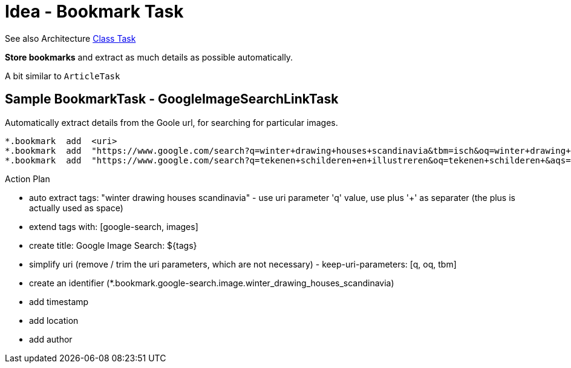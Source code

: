 = Idea - Bookmark Task

See also Architecture xref:../architecture/class-task.adoc[Class Task]

*Store bookmarks* and extract as much details as possible automatically.

A bit similar to `ArticleTask`


== Sample BookmarkTask - GoogleImageSearchLinkTask

Automatically extract details from the Goole url, for searching for particular images.

----
*.bookmark  add  <uri>
*.bookmark  add  "https://www.google.com/search?q=winter+drawing+houses+scandinavia&tbm=isch&oq=winter+drawing+houses+scandinavia"
*.bookmark  add  "https://www.google.com/search?q=tekenen+schilderen+en+illustreren&oq=tekenen+schilderen+&aqs=chrome.1.69i57j0i19l3j0i19i22i30l6.13840j0j7&sourceid=chrome&ie=UTF-8"
----

Action Plan

- auto extract tags: "winter drawing houses scandinavia" - use uri parameter 'q' value, use plus '+' as separater (the plus is actually used as space)
- extend tags with: [google-search, images]
- create title: Google Image Search: ${tags}
- simplify uri (remove / trim the uri parameters, which are not necessary) - keep-uri-parameters: [q, oq, tbm]
- create an identifier (*.bookmark.google-search.image.winter_drawing_houses_scandinavia)
- add timestamp
- add location
- add author
